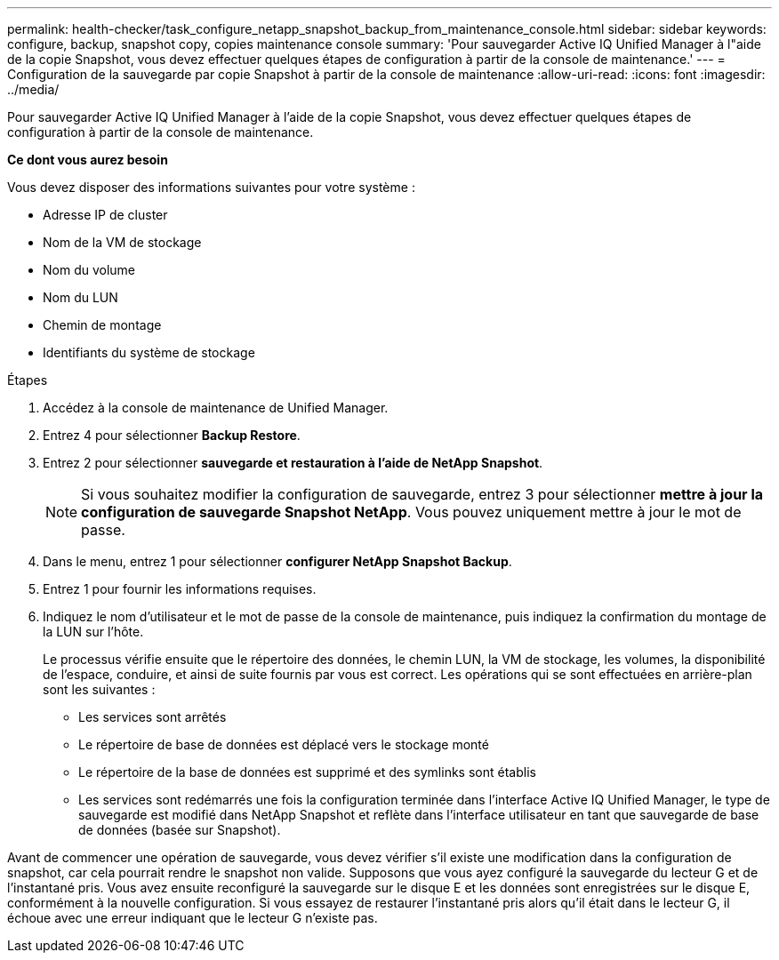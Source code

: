 ---
permalink: health-checker/task_configure_netapp_snapshot_backup_from_maintenance_console.html 
sidebar: sidebar 
keywords: configure, backup, snapshot copy, copies maintenance console 
summary: 'Pour sauvegarder Active IQ Unified Manager à l"aide de la copie Snapshot, vous devez effectuer quelques étapes de configuration à partir de la console de maintenance.' 
---
= Configuration de la sauvegarde par copie Snapshot à partir de la console de maintenance
:allow-uri-read: 
:icons: font
:imagesdir: ../media/


[role="lead"]
Pour sauvegarder Active IQ Unified Manager à l'aide de la copie Snapshot, vous devez effectuer quelques étapes de configuration à partir de la console de maintenance.

*Ce dont vous aurez besoin*

Vous devez disposer des informations suivantes pour votre système :

* Adresse IP de cluster
* Nom de la VM de stockage
* Nom du volume
* Nom du LUN
* Chemin de montage
* Identifiants du système de stockage


.Étapes
. Accédez à la console de maintenance de Unified Manager.
. Entrez 4 pour sélectionner *Backup Restore*.
. Entrez 2 pour sélectionner *sauvegarde et restauration à l'aide de NetApp Snapshot*.
+
[NOTE]
====
Si vous souhaitez modifier la configuration de sauvegarde, entrez 3 pour sélectionner *mettre à jour la configuration de sauvegarde Snapshot NetApp*. Vous pouvez uniquement mettre à jour le mot de passe.

====
. Dans le menu, entrez 1 pour sélectionner *configurer NetApp Snapshot Backup*.
. Entrez 1 pour fournir les informations requises.
. Indiquez le nom d'utilisateur et le mot de passe de la console de maintenance, puis indiquez la confirmation du montage de la LUN sur l'hôte.
+
Le processus vérifie ensuite que le répertoire des données, le chemin LUN, la VM de stockage, les volumes, la disponibilité de l'espace, conduire, et ainsi de suite fournis par vous est correct. Les opérations qui se sont effectuées en arrière-plan sont les suivantes :

+
** Les services sont arrêtés
** Le répertoire de base de données est déplacé vers le stockage monté
** Le répertoire de la base de données est supprimé et des symlinks sont établis
** Les services sont redémarrés une fois la configuration terminée dans l'interface Active IQ Unified Manager, le type de sauvegarde est modifié dans NetApp Snapshot et reflète dans l'interface utilisateur en tant que sauvegarde de base de données (basée sur Snapshot).




Avant de commencer une opération de sauvegarde, vous devez vérifier s'il existe une modification dans la configuration de snapshot, car cela pourrait rendre le snapshot non valide. Supposons que vous ayez configuré la sauvegarde du lecteur G et de l'instantané pris. Vous avez ensuite reconfiguré la sauvegarde sur le disque E et les données sont enregistrées sur le disque E, conformément à la nouvelle configuration. Si vous essayez de restaurer l'instantané pris alors qu'il était dans le lecteur G, il échoue avec une erreur indiquant que le lecteur G n'existe pas.
